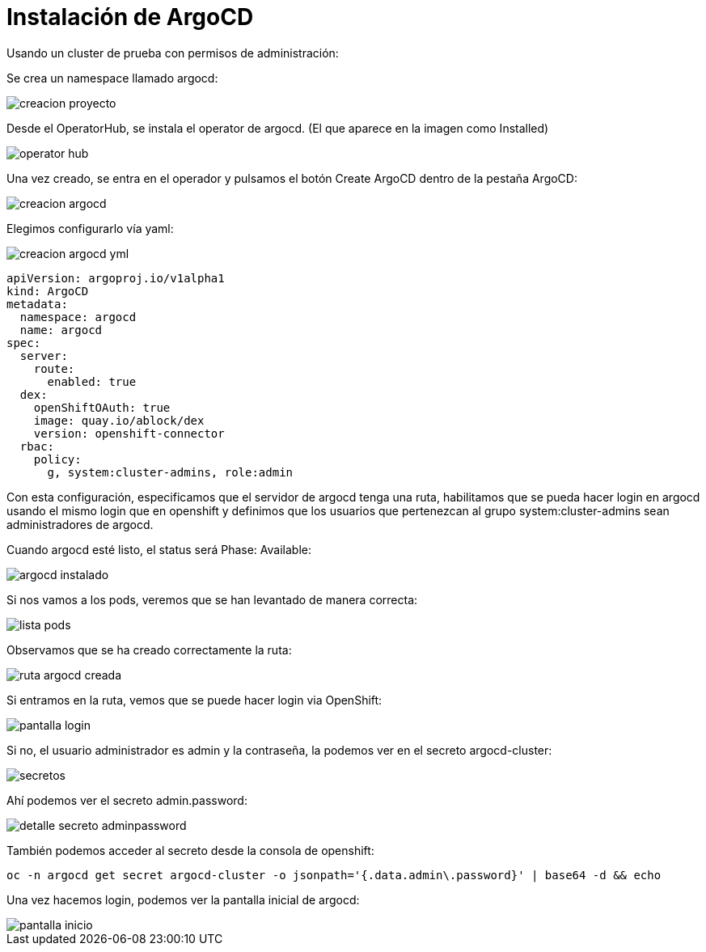 :imageprefix: img/instalacion

= Instalación de ArgoCD

Usando un cluster de prueba con permisos de administración:

Se crea un namespace llamado argocd:

image::{imageprefix}/creacion_proyecto.png[]

Desde el OperatorHub, se instala el operator de argocd. (El que aparece en la imagen como Installed)

image::{imageprefix}/operator_hub.png[]


Una vez creado, se entra en el operador y pulsamos el botón Create ArgoCD dentro de la pestaña ArgoCD:

image::{imageprefix}/creacion_argocd.png[]


Elegimos configurarlo vía yaml:

image::{imageprefix}/creacion_argocd_yml.png[]


[source,yaml]
----
apiVersion: argoproj.io/v1alpha1
kind: ArgoCD
metadata:
  namespace: argocd
  name: argocd
spec:
  server:
    route:
      enabled: true
  dex:
    openShiftOAuth: true
    image: quay.io/ablock/dex
    version: openshift-connector
  rbac:
    policy:
      g, system:cluster-admins, role:admin
----




Con esta configuración, especificamos que el servidor de argocd tenga una ruta, habilitamos que se pueda hacer login en argocd usando el mismo login que en openshift y definimos que los usuarios que pertenezcan al grupo system:cluster-admins sean administradores de argocd.

Cuando argocd esté listo, el status será Phase: Available:

image::{imageprefix}/argocd_instalado.png[]


Si nos vamos a los pods, veremos que se han levantado de manera correcta:

image::{imageprefix}/lista_pods.png[]


Observamos que se ha creado correctamente la ruta:

image::{imageprefix}/ruta_argocd_creada.png[]


Si entramos en la ruta, vemos que se puede hacer login via OpenShift:

image::{imageprefix}/pantalla_login.png[]

Si no, el usuario administrador es admin y la contraseña, la podemos ver en el secreto argocd-cluster:

image::{imageprefix}/secretos.png[]


Ahí podemos ver el secreto admin.password:

image::{imageprefix}/detalle_secreto_adminpassword.png[]


También podemos acceder al secreto desde la consola de openshift:


[source,bash]
----
oc -n argocd get secret argocd-cluster -o jsonpath='{.data.admin\.password}' | base64 -d && echo
----

Una vez hacemos login, podemos ver la pantalla inicial de argocd:

image::{imageprefix}/pantalla_inicio.png[]

